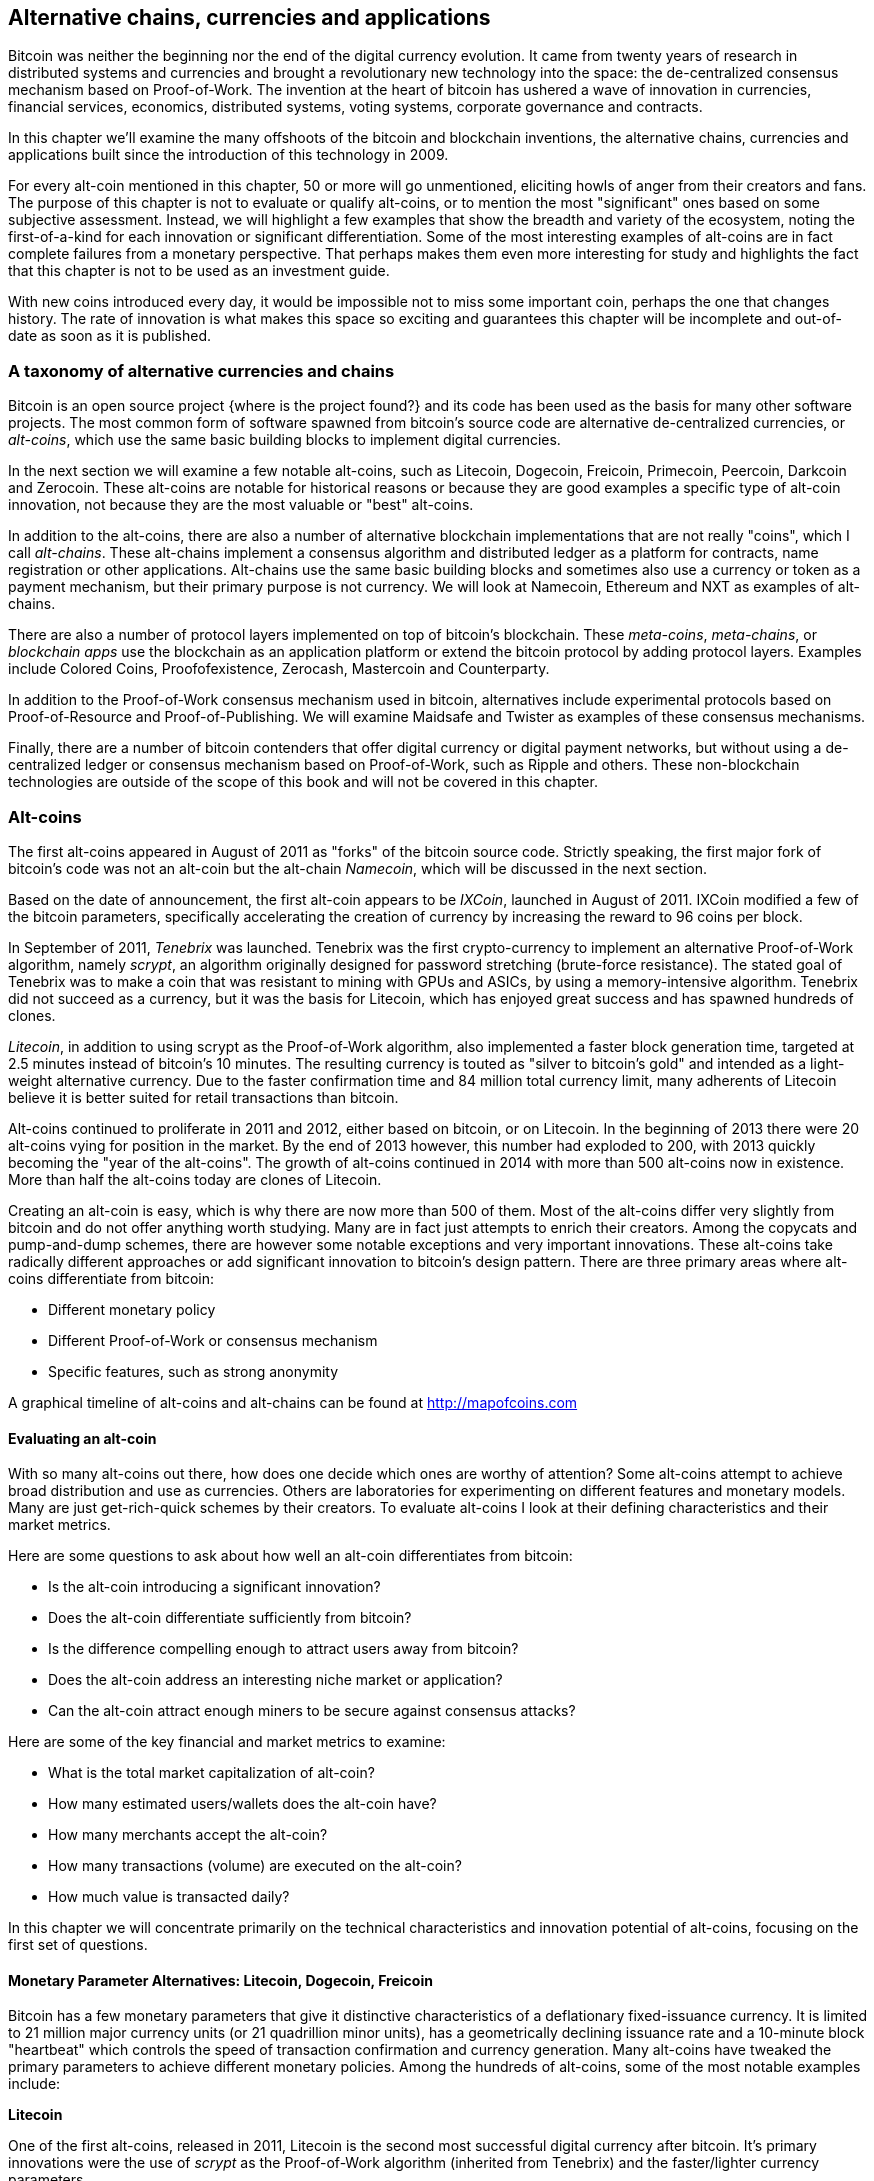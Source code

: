 [[ch9]]
== Alternative chains, currencies and applications

Bitcoin was neither the beginning nor the end of the digital currency evolution. It came from twenty years of research in distributed systems and currencies and brought a revolutionary new technology into the space: the de-centralized consensus mechanism based on Proof-of-Work. The invention at the heart of bitcoin has ushered a wave of innovation in currencies, financial services, economics, distributed systems, voting systems, corporate governance and contracts. 

In this chapter we'll examine the many offshoots of the bitcoin and blockchain inventions, the alternative chains, currencies and applications built since the introduction of this technology in 2009.

For every alt-coin mentioned in this chapter, 50 or more will go unmentioned, eliciting howls of anger from their creators and fans. The purpose of this chapter is not to evaluate or qualify alt-coins, or to mention the most "significant" ones based on some subjective assessment. Instead, we will highlight a few examples that show the breadth and variety of the ecosystem, noting the first-of-a-kind for each innovation or significant differentiation. Some of the most interesting examples of alt-coins are in fact complete failures from a monetary perspective. That perhaps makes them even more interesting for study and highlights the fact that this chapter is not to be used as an investment guide. 

With new coins introduced every day, it would be impossible not to miss some important coin, perhaps the one that changes history. The rate of innovation is what makes this space so exciting and guarantees this chapter will be incomplete and out-of-date as soon as it is published.

=== A taxonomy of alternative currencies and chains

Bitcoin is an open source project {where is the project found?} and its code has been used as the basis for many other software projects. The most common form of software spawned from bitcoin's source code are alternative de-centralized currencies, or _alt-coins_, which use the same basic building blocks to implement digital currencies. 

In the next section we will examine a few notable alt-coins, such as Litecoin, Dogecoin, Freicoin, Primecoin, Peercoin, Darkcoin and Zerocoin. These alt-coins are notable for historical reasons or because they are good examples a specific type of alt-coin innovation, not because they are the most valuable or "best" alt-coins. 

In addition to the alt-coins, there are also a number of alternative blockchain implementations that are not really "coins", which I call _alt-chains_. These alt-chains implement a consensus algorithm and distributed ledger as a platform for contracts, name registration or other applications. Alt-chains use the same basic building blocks and sometimes also use a currency or token as a payment mechanism, but their primary purpose is not currency. We will look at Namecoin, Ethereum and NXT as examples of alt-chains. 

There are also a number of protocol layers implemented on top of bitcoin's blockchain. These _meta-coins_, _meta-chains_, or _blockchain apps_ use the blockchain as an application platform or extend the bitcoin protocol by adding protocol layers. Examples include Colored Coins, Proofofexistence, Zerocash, Mastercoin and Counterparty. 

In addition to the Proof-of-Work consensus mechanism used in bitcoin, alternatives include experimental protocols based on Proof-of-Resource and Proof-of-Publishing. We will examine Maidsafe and Twister as examples of these consensus mechanisms. 

Finally, there are a number of bitcoin contenders that offer digital currency or digital payment networks, but without using a de-centralized ledger or consensus mechanism based on Proof-of-Work, such as Ripple and others. These non-blockchain technologies are outside of the scope of this book and will not be covered in this chapter. 

=== Alt-coins

The first alt-coins appeared in August of 2011 as "forks" of the bitcoin source code. Strictly speaking, the first major fork of bitcoin's code was not an alt-coin but the alt-chain _Namecoin_, which will be discussed in the next section. 

Based on the date of announcement, the first alt-coin appears to be _IXCoin_, launched in August of 2011. IXCoin modified a few of the bitcoin parameters, specifically accelerating the creation of currency by increasing the reward to 96 coins per block.

In September of 2011, _Tenebrix_ was launched. Tenebrix was the first crypto-currency to implement an alternative Proof-of-Work algorithm, namely _scrypt_, an algorithm originally designed for password stretching (brute-force resistance). The stated goal of Tenebrix was to make a coin that was resistant to mining with GPUs and ASICs, by using a memory-intensive algorithm. Tenebrix did not succeed as a currency, but it was the basis for Litecoin, which has enjoyed great success and has spawned hundreds of clones. 

_Litecoin_, in addition to using scrypt as the Proof-of-Work algorithm, also implemented a faster block generation time, targeted at 2.5 minutes instead of bitcoin's 10 minutes. The resulting currency is touted as "silver to bitcoin's gold" and intended as a light-weight alternative currency. Due to the faster confirmation time and 84 million total currency limit, many adherents of Litecoin believe it is better suited for retail transactions than bitcoin. 

Alt-coins continued to proliferate in 2011 and 2012, either based on bitcoin, or on Litecoin. In the beginning of 2013 there were 20 alt-coins vying for position in the market. By the end of 2013 however, this number had exploded to 200, with 2013 quickly becoming the "year of the alt-coins". The growth of alt-coins continued in 2014 with more than 500 alt-coins now in existence. More than half the alt-coins today are clones of Litecoin. 

Creating an alt-coin is easy, which is why there are now more than 500 of them. Most of the alt-coins differ very slightly from bitcoin and do not offer anything worth studying. Many are in fact just attempts to enrich their creators. Among the copycats and pump-and-dump schemes, there are however some notable exceptions and very important innovations. These alt-coins take radically different approaches or add significant innovation to bitcoin's design pattern. There are three primary areas where alt-coins differentiate from bitcoin:

* Different monetary policy
* Different Proof-of-Work or consensus mechanism
* Specific features, such as strong anonymity

A graphical timeline of alt-coins and alt-chains can be found at http://mapofcoins.com

==== Evaluating an alt-coin

With so many alt-coins out there, how does one decide which ones are worthy of attention? Some alt-coins attempt to achieve broad distribution and use as currencies. Others are laboratories for experimenting on different features and monetary models. Many are just get-rich-quick schemes by their creators. To evaluate alt-coins I look at their defining characteristics and their market metrics.

Here are some questions to ask about how well an alt-coin differentiates from bitcoin:

* Is the alt-coin introducing a significant innovation?
* Does the alt-coin differentiate sufficiently from bitcoin?
* Is the difference compelling enough to attract users away from bitcoin?
* Does the alt-coin address an interesting niche market or application?
* Can the alt-coin attract enough miners to be secure against consensus attacks?

Here are some of the key financial and market metrics to examine:

* What is the total market capitalization of alt-coin?
* How many estimated users/wallets does the alt-coin have?
* How many merchants accept the alt-coin?
* How many transactions (volume) are executed on the alt-coin?
* How much value is transacted daily?

In this chapter we will concentrate primarily on the technical characteristics and innovation potential of alt-coins, focusing on the first set of questions.

==== Monetary Parameter Alternatives: Litecoin, Dogecoin, Freicoin

Bitcoin has a few monetary parameters that give it distinctive characteristics of a deflationary fixed-issuance currency. It is limited to 21 million major currency units (or 21 quadrillion minor units), has a geometrically declining issuance rate and a 10-minute block "heartbeat" which controls the speed of transaction confirmation and currency generation. Many alt-coins have tweaked the primary parameters to achieve different monetary policies. Among the hundreds of alt-coins, some of the most notable examples include:

*Litecoin*

One of the first alt-coins, released in 2011, Litecoin is the second most successful digital currency after bitcoin. It's primary innovations were the use of _scrypt_ as the Proof-of-Work algorithm (inherited from Tenebrix) and the faster/lighter currency parameters.

* Block generation time: 2.5 minutes
* Total currency: 84 million coins by 2140
* Consensus Algorithm: scrypt Proof-of-Work 
* Market capitalization: $160 million USD in Summer 2014

*Dogecoin*

Dogecoin was released in December of 2013, based on a fork of Litecoin. Dogecoin is notable because it has a monetary policy of rapid issuance and a very high currency cap, to encourage spending and tipping. Dogecoin is also notable because it was started as a joke but became quite popular, with a large and active community, before declining rapidly in 2014. 

* Block generation time: 60 seconds
* Total currency: 100,000,000,000 (100 trillion) Doge by 2015
* Consensus algorithm: scrypt Proof-of-Work
* Market capitalization: $12 million USD in Summer 2014

*Freicoin*

Freicoin was introduced in July 2012. It is a _demurrage currency_, meaning that is has a negative interest rate for stored value. Value stored in Freicoin is assessed a 4.5% APR fee, to encourage consumption and discourage hoarding of money. Freicoin is notable in that it implements a monetary policy that is the exact opposite of Bitcoin's deflationary policy. Freicoin has not seen success as a currency, but is an interesting example of the variety of monetary policies that can be expressed by alt-coins.

* Block generation: 10 minutes
* Total currency: 100 million coins by 2140
* Consensus algorithm: SHA256 Proof-of-Work
* Market capitalization: $130,000 USD in Summer 2014

==== Consensus Innovation: Peercoin, Myriad, Blackcoin, Vericoin

Bitcoin's consensus mechanism is based on Proof-of-Work using the SHA256 algorithm. The first alt-coins introduced scrypt as an alternative Proof-of-Work algorithms, as a way to make mining more CPU-friendly and less susceptible to centralization with ASICs. Since then, innovation in the consensus mechanism has continued at a frenetic pace. Several alt-coins adopted a variety of algorithms such as scrypt, scrypt-N, Skein, Groestl, SHA3, X11, Blake and others. Some alt-coins combined multiple algorithms for Proof-of-Work. In 2013 we saw the invention of an alternative to Proof-of-Work, called _Proof-of-Stake_, which forms the basis of many modern alt-coins. Proof-of-Stake issues coins to owners of existing coins who present signatures from addresses containing more than a target value. For example, those owning 1% of the coins can generate 1% of the reward with signatures instead of Proof-of-Work. In this section we will look at examples of alt-coins innovating on the consensus mechanism.

*Peercoin*

Peercoin was introduced in August of 2012 and is the first alt-coin to use a hybrid Proof-of-Work and Proof-of-Stake algorithm for issuance of new currency. 

* Block generation: 10 minutes
* Total currency: No limit
* Consensus algorithm: (Hybrid) Proof-of-Stake with initial Proof-of-Work
* Market capitalization: $14 million USD in Summer 2014

*Myriad*

Myriad was introduced in February 2014 and is notable because it uses five different Proof-of-Work algorithms (SHA256, Scrypt, Qubit, Skein or Groestl) simultaneously, with block rewards and difficulty varying for each algorithm, depending on miner participation. The intent is to make Myriad immune to ASIC specialization and centralization as well as much more resistant to consensus attacks, as multiple mining algorithms would have to be attacked simultaneously.

* Block generation: 30 second average (2.5 minutes target per mining algorithm)
* Total currency: 2 billion by 2024
* Consensus algorithm: Multi-Algorithm Proof-of-Work
* Market capitalization: $120,000 USD in Summer 2014

*Blackcoin*

Blackcoin was introduced in February 2014 and uses a Proof-of-Stake consensus algorithm. It is also notable for the introduction of "multipools", a type of mining pool that can switch between different alt-coins automatically, depending on profitability. 

* Block generation: 1 minute
* Total currency: No limit
* Consensus algorithm: Proof-of-Stake
* Market capitalization: $3.7 million USD in Summer 2014

*Vericoin*

Vericoin was launched in May 2014. It uses a Proof-of-Stake consensus algorithm with a variable interest rate that dynamically adjusts based on market forces of supply and demand. 

* Block generation: 1 minute
* Total currency: No limit
* Consensus algorithm: Proof-of-Stake
* Market capitalization: $1.1 million USD in Summer 2014

==== Dual-Purpose Mining Innovation: Primecoin, Curecoin, Gridcoin

Bitcoin's Proof-of-Work algorithm has only one purpose: securing the bitcoin network. Compared to traditional payment system security, the cost of mining is not very high. However, it has been criticized by many as "wasteful". The next set of alt-coins attempt to address this concern. Dual-purpose Proof-of-Work algorithms solve a specific "useful" problem, while producing Proof-of-Work to secure the network. The risk of adding an external use to the currency's security is that it also adds external influence to the supply/demand curve. 

*Primecoin*

Primecoin was announced in July 2013. It's Proof-of-Work algorithm searches for prime numbers, computing Cunningham and bi-twin prime chains. Prime numbers are useful in a variety of scientific disciplines. The Primecoin blockchain contains the discovered prime numbers, thereby producing a public record of scientific discovery in parallel to the public ledger of transactions. 

* Block generation: 1 minute
* Total currency: No limit
* Consensus algorithm: Proof-of-Work with prime number chain discovery
* Market capitalization: $1.3 million USD in Summer 2014

*Curecoin*

Curecoin was announced in May 2013. It combines a SHA256 Proof-of-Work algorithm with protein folding research through the Folding@Home project. Protein folding is a computationally intensive simulation of biochemical interactions of proteins, used to discover new drug targets for curing diseases. 

* Block generation: 10 minutes
* Total currency: No limit
* Consensus algorithm: Proof-of-Work with protein folding research
* Market capitalization: $58,000 USD in Summer 2014

*Gridcoin*

Gridcoin was introduced in October 2013. It supplements scrypt-based Proof-of-Work with subsidies for participation in BOINC open grid-computing. BOINC is an open protocol for scientific research grid-computing, which allows participants to share their spare computing cycles for a broad range of academic research computing. Gridcoin uses BOINC as a general purpose computing platform, rather than to solve specific science problems such as prime numbers or protein folding. 

* Block generation: 150 seconds
* Total currency: No limit
* Consensus algorithm: Proof-of-Work with BOINC grid-computing subsidy
* Market capitalization: $122,000 USD in Summer 2014

==== Anonymity-Focused Alt-Coins: Cryptonotes, Bytecoin, Monero, Zerocash/Zerocoin, Darkcoin



=== Non-currency alt-chains

==== Namecoin

==== NXT

==== Ethereum

=== Meta-Coin Platforms

==== Colored Coins

==== Mastercoin

==== Counterparty

=== Sharing Currencies

==== Proof-of-Resource (Maidsafe)

==== Proof-of-Publishing (Twister, LTBCoin)

=== Future of Currencies

==== Currency as Language

==== Tokens and Resource Allocation

==== Evolutionary Effects




 

 